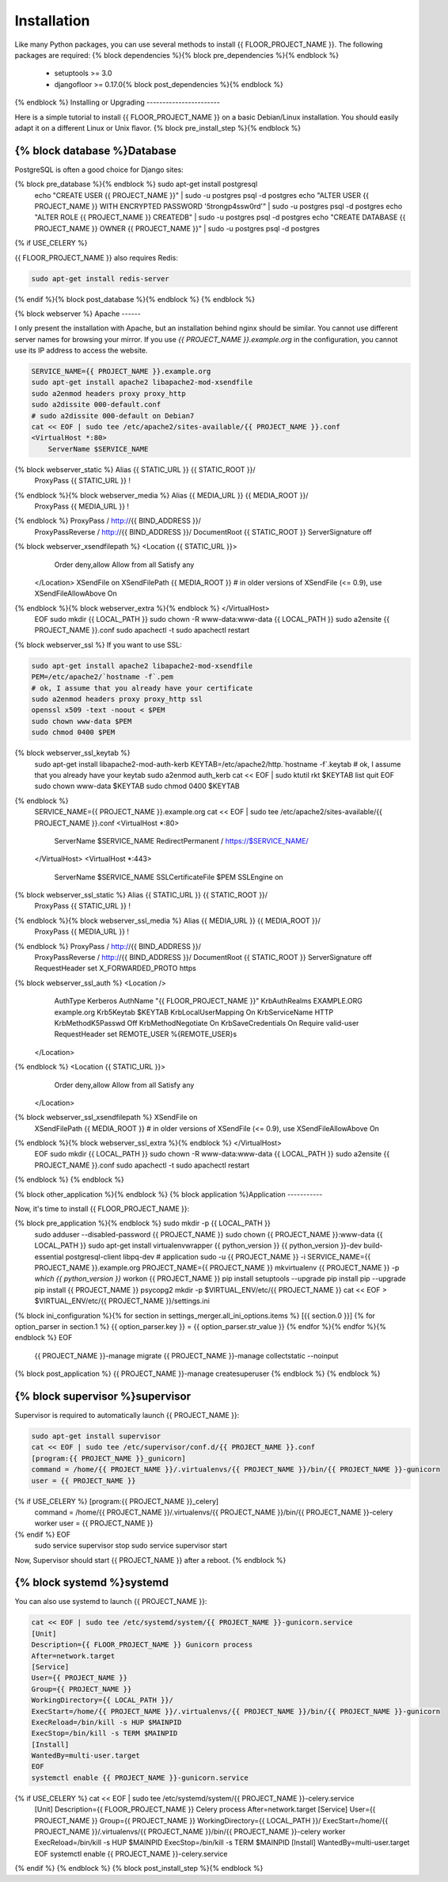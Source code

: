 Installation
============

Like many Python packages, you can use several methods to install {{ FLOOR_PROJECT_NAME }}.
The following packages are required:
{% block dependencies %}{% block pre_dependencies %}{% endblock %}
  * setuptools >= 3.0
  * djangofloor >= 0.17.0{% block post_dependencies %}{% endblock %}
{% endblock %}
Installing or Upgrading
-----------------------

Here is a simple tutorial to install {{ FLOOR_PROJECT_NAME }} on a basic Debian/Linux installation.
You should easily adapt it on a different Linux or Unix flavor.
{% block pre_install_step %}{% endblock %}

{% block database %}Database
--------

PostgreSQL is often a good choice for Django sites:

.. code-block:: bash

{% block pre_database %}{% endblock %}   sudo apt-get install postgresql
   echo "CREATE USER {{ PROJECT_NAME }}" | sudo -u postgres psql -d postgres
   echo "ALTER USER {{ PROJECT_NAME }} WITH ENCRYPTED PASSWORD '5trongp4ssw0rd'" | sudo -u postgres psql -d postgres
   echo "ALTER ROLE {{ PROJECT_NAME }} CREATEDB" | sudo -u postgres psql -d postgres
   echo "CREATE DATABASE {{ PROJECT_NAME }} OWNER {{ PROJECT_NAME }}" | sudo -u postgres psql -d postgres
{% if USE_CELERY %}

{{ FLOOR_PROJECT_NAME }} also requires Redis:

.. code-block:: bash

    sudo apt-get install redis-server

{% endif %}{% block post_database %}{% endblock %}
{% endblock %}

{% block webserver %}
Apache
------

I only present the installation with Apache, but an installation behind nginx should be similar.
You cannot use different server names for browsing your mirror. If you use `{{ PROJECT_NAME }}.example.org`
in the configuration, you cannot use its IP address to access the website.

.. code-block:: bash

    SERVICE_NAME={{ PROJECT_NAME }}.example.org
    sudo apt-get install apache2 libapache2-mod-xsendfile
    sudo a2enmod headers proxy proxy_http
    sudo a2dissite 000-default.conf
    # sudo a2dissite 000-default on Debian7
    cat << EOF | sudo tee /etc/apache2/sites-available/{{ PROJECT_NAME }}.conf
    <VirtualHost *:80>
        ServerName $SERVICE_NAME
{% block webserver_static %}        Alias {{ STATIC_URL }} {{ STATIC_ROOT }}/
        ProxyPass {{ STATIC_URL }} !
{% endblock %}{% block webserver_media %}        Alias {{ MEDIA_URL }} {{ MEDIA_ROOT }}/
        ProxyPass {{ MEDIA_URL }} !
{% endblock %}        ProxyPass / http://{{ BIND_ADDRESS }}/
        ProxyPassReverse / http://{{ BIND_ADDRESS }}/
        DocumentRoot {{ STATIC_ROOT }}
        ServerSignature off
{% block webserver_xsendfilepath %}        <Location {{ STATIC_URL }}>
            Order deny,allow
            Allow from all
            Satisfy any
        </Location>
        XSendFile on
        XSendFilePath {{ MEDIA_ROOT }}
        # in older versions of XSendFile (<= 0.9), use XSendFileAllowAbove On
{% endblock %}{% block webserver_extra %}{% endblock %}    </VirtualHost>
    EOF
    sudo mkdir {{ LOCAL_PATH }}
    sudo chown -R www-data:www-data {{ LOCAL_PATH }}
    sudo a2ensite {{ PROJECT_NAME }}.conf
    sudo apachectl -t
    sudo apachectl restart

{% block webserver_ssl %}
If you want to use SSL:

.. code-block:: bash

    sudo apt-get install apache2 libapache2-mod-xsendfile
    PEM=/etc/apache2/`hostname -f`.pem
    # ok, I assume that you already have your certificate
    sudo a2enmod headers proxy proxy_http ssl
    openssl x509 -text -noout < $PEM
    sudo chown www-data $PEM
    sudo chmod 0400 $PEM
{% block webserver_ssl_keytab %}
    sudo apt-get install libapache2-mod-auth-kerb
    KEYTAB=/etc/apache2/http.`hostname -f`.keytab
    # ok, I assume that you already have your keytab
    sudo a2enmod auth_kerb
    cat << EOF | sudo ktutil
    rkt $KEYTAB
    list
    quit
    EOF
    sudo chown www-data $KEYTAB
    sudo chmod 0400 $KEYTAB
{% endblock %}
    SERVICE_NAME={{ PROJECT_NAME }}.example.org
    cat << EOF | sudo tee /etc/apache2/sites-available/{{ PROJECT_NAME }}.conf
    <VirtualHost *:80>
        ServerName $SERVICE_NAME
        RedirectPermanent / https://$SERVICE_NAME/
    </VirtualHost>
    <VirtualHost *:443>
        ServerName $SERVICE_NAME
        SSLCertificateFile $PEM
        SSLEngine on
{% block webserver_ssl_static %}        Alias {{ STATIC_URL }} {{ STATIC_ROOT }}/
        ProxyPass {{ STATIC_URL }} !
{% endblock %}{% block webserver_ssl_media %}        Alias {{ MEDIA_URL }} {{ MEDIA_ROOT }}/
        ProxyPass {{ MEDIA_URL }} !
{% endblock %}        ProxyPass / http://{{ BIND_ADDRESS }}/
        ProxyPassReverse / http://{{ BIND_ADDRESS }}/
        DocumentRoot {{ STATIC_ROOT }}
        ServerSignature off
        RequestHeader set X_FORWARDED_PROTO https
{% block webserver_ssl_auth %}        <Location />
            AuthType Kerberos
            AuthName "{{ FLOOR_PROJECT_NAME }}"
            KrbAuthRealms EXAMPLE.ORG example.org
            Krb5Keytab $KEYTAB
            KrbLocalUserMapping On
            KrbServiceName HTTP
            KrbMethodK5Passwd Off
            KrbMethodNegotiate On
            KrbSaveCredentials On
            Require valid-user
            RequestHeader set REMOTE_USER %{REMOTE_USER}s
        </Location>
{% endblock %}        <Location {{ STATIC_URL }}>
            Order deny,allow
            Allow from all
            Satisfy any
        </Location>
{% block webserver_ssl_xsendfilepath %}        XSendFile on
        XSendFilePath {{ MEDIA_ROOT }}
        # in older versions of XSendFile (<= 0.9), use XSendFileAllowAbove On
{% endblock %}{% block webserver_ssl_extra %}{% endblock %}    </VirtualHost>
    EOF
    sudo mkdir {{ LOCAL_PATH }}
    sudo chown -R www-data:www-data {{ LOCAL_PATH }}
    sudo a2ensite {{ PROJECT_NAME }}.conf
    sudo apachectl -t
    sudo apachectl restart
{% endblock %}
{% endblock %}

{% block other_application %}{% endblock %}
{% block application %}Application
-----------

Now, it's time to install {{ FLOOR_PROJECT_NAME }}:

.. code-block:: bash

{% block pre_application %}{% endblock %}    sudo mkdir -p {{ LOCAL_PATH }}
    sudo adduser --disabled-password {{ PROJECT_NAME }}
    sudo chown {{ PROJECT_NAME }}:www-data {{ LOCAL_PATH }}
    sudo apt-get install virtualenvwrapper {{ python_version }} {{ python_version }}-dev build-essential postgresql-client libpq-dev
    # application
    sudo -u {{ PROJECT_NAME }} -i
    SERVICE_NAME={{ PROJECT_NAME }}.example.org
    PROJECT_NAME={{ PROJECT_NAME }}
    mkvirtualenv {{ PROJECT_NAME }} -p `which {{ python_version }}`
    workon {{ PROJECT_NAME }}
    pip install setuptools --upgrade
    pip install pip --upgrade
    pip install {{ PROJECT_NAME }} psycopg2
    mkdir -p $VIRTUAL_ENV/etc/{{ PROJECT_NAME }}
    cat << EOF > $VIRTUAL_ENV/etc/{{ PROJECT_NAME }}/settings.ini
{% block ini_configuration %}{% for section in settings_merger.all_ini_options.items %}    [{{ section.0 }}]
{% for option_parser in section.1 %}    {{ option_parser.key }} = {{ option_parser.str_value }}
{% endfor %}{% endfor %}{% endblock %}    EOF
    {{ PROJECT_NAME }}-manage migrate
    {{ PROJECT_NAME }}-manage collectstatic --noinput
{% block post_application %}    {{ PROJECT_NAME }}-manage createsuperuser
{% endblock %}
{% endblock %}

{% block supervisor %}supervisor
----------

Supervisor is required to automatically launch {{ PROJECT_NAME }}:

.. code-block:: bash

    sudo apt-get install supervisor
    cat << EOF | sudo tee /etc/supervisor/conf.d/{{ PROJECT_NAME }}.conf
    [program:{{ PROJECT_NAME }}_gunicorn]
    command = /home/{{ PROJECT_NAME }}/.virtualenvs/{{ PROJECT_NAME }}/bin/{{ PROJECT_NAME }}-gunicorn
    user = {{ PROJECT_NAME }}
{% if USE_CELERY %}    [program:{{ PROJECT_NAME }}_celery]
    command = /home/{{ PROJECT_NAME }}/.virtualenvs/{{ PROJECT_NAME }}/bin/{{ PROJECT_NAME }}-celery worker
    user = {{ PROJECT_NAME }}
{% endif %}    EOF
    sudo service supervisor stop
    sudo service supervisor start

Now, Supervisor should start {{ PROJECT_NAME }} after a reboot.
{% endblock %}

{% block systemd %}systemd
-------

You can also use systemd to launch {{ PROJECT_NAME }}:

.. code-block:: bash

    cat << EOF | sudo tee /etc/systemd/system/{{ PROJECT_NAME }}-gunicorn.service
    [Unit]
    Description={{ FLOOR_PROJECT_NAME }} Gunicorn process
    After=network.target
    [Service]
    User={{ PROJECT_NAME }}
    Group={{ PROJECT_NAME }}
    WorkingDirectory={{ LOCAL_PATH }}/
    ExecStart=/home/{{ PROJECT_NAME }}/.virtualenvs/{{ PROJECT_NAME }}/bin/{{ PROJECT_NAME }}-gunicorn
    ExecReload=/bin/kill -s HUP $MAINPID
    ExecStop=/bin/kill -s TERM $MAINPID
    [Install]
    WantedBy=multi-user.target
    EOF
    systemctl enable {{ PROJECT_NAME }}-gunicorn.service
{% if USE_CELERY %}    cat << EOF | sudo tee /etc/systemd/system/{{ PROJECT_NAME }}-celery.service
    [Unit]
    Description={{ FLOOR_PROJECT_NAME }} Celery process
    After=network.target
    [Service]
    User={{ PROJECT_NAME }}
    Group={{ PROJECT_NAME }}
    WorkingDirectory={{ LOCAL_PATH }}/
    ExecStart=/home/{{ PROJECT_NAME }}/.virtualenvs/{{ PROJECT_NAME }}/bin/{{ PROJECT_NAME }}-celery worker
    ExecReload=/bin/kill -s HUP $MAINPID
    ExecStop=/bin/kill -s TERM $MAINPID
    [Install]
    WantedBy=multi-user.target
    EOF
    systemctl enable {{ PROJECT_NAME }}-celery.service
{% endif %}
{% endblock %}
{% block post_install_step %}{% endblock %}

